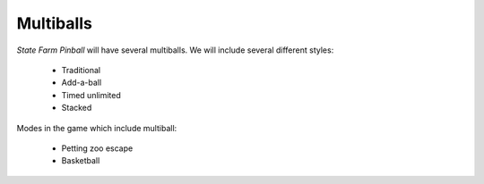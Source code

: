 Multiballs
==========

*State Farm Pinball* will have several multiballs. We will include
several different styles:

   * Traditional
   * Add-a-ball
   * Timed unlimited
   * Stacked

Modes in the game which include multiball:

   * Petting zoo escape
   * Basketball
